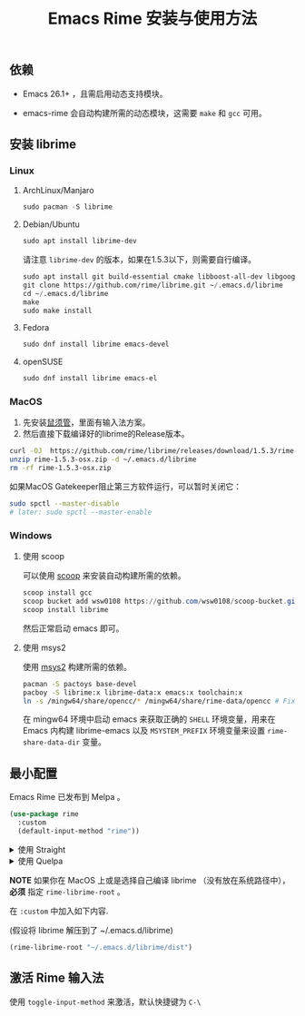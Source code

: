 #+title: Emacs Rime 安装与使用方法

** 依赖

   - Emacs 26.1+ ，且需启用动态支持模块。

   - emacs-rime 会自动构建所需的动态模块，这需要 ~make~ 和 ~gcc~ 可用。

** 安装 librime

*** Linux

**** ArchLinux/Manjaro

     #+begin_src emacs-lisp
       sudo pacman -S librime
     #+end_src

**** Debian/Ubuntu

     #+begin_src emacs-lisp
       sudo apt install librime-dev
     #+end_src

     请注意 ~librime-dev~ 的版本，如果在1.5.3以下，则需要自行编译。

     #+begin_src emacs-lisp
       sudo apt install git build-essential cmake libboost-all-dev libgoogle-glog-dev libleveldb-dev libmarisa-dev libopencc-dev libyaml-cpp-dev libgtest-dev
       git clone https://github.com/rime/librime.git ~/.emacs.d/librime
       cd ~/.emacs.d/librime
       make
       sudo make install
     #+end_src

**** Fedora

     #+begin_src emacs-lisp
       sudo dnf install librime emacs-devel
     #+end_src

**** openSUSE

     #+begin_src emacs-lisp
       sudo dnf install librime emacs-el
     #+end_src

*** MacOS
    1. 先安装[[https://rime.im/download/][鼠须管]]，里面有输入法方案。
    2. 然后直接下载编译好的librime的Release版本。

    #+BEGIN_SRC bash
      curl -OJ  https://github.com/rime/librime/releases/download/1.5.3/rime-1.5.3-osx.zip
      unzip rime-1.5.3-osx.zip -d ~/.emacs.d/librime
      rm -rf rime-1.5.3-osx.zip
    #+END_SRC

    如果MacOS Gatekeeper阻止第三方软件运行，可以暂时关闭它：

    #+begin_src bash
      sudo spctl --master-disable
      # later: sudo spctl --master-enable
    #+end_src

*** Windows

**** 使用 scoop

    可以使用 [[https://scoop.sh][scoop]] 来安装自动构建所需的依赖。

    #+begin_src powershell
      scoop install gcc
      scoop bucket add wsw0108 https://github.com/wsw0108/scoop-bucket.git
      scoop install librime
    #+end_src

    然后正常启动 emacs 即可。

**** 使用 msys2

    使用 [[https://www.msys2.org/][msys2]] 构建所需的依赖。

    #+begin_src bash
      pacman -S pactoys base-devel
      pacboy -S librime:x librime-data:x emacs:x toolchain:x
      ln -s /mingw64/share/opencc/* /mingw64/share/rime-data/opencc # Fix the Simplified Chinese input
    #+end_src

    在 mingw64 环境中启动 emacs 来获取正确的 =SHELL= 环境变量，用来在 Emacs 内构建 librime-emacs 以及  =MSYSTEM_PREFIX= 环境变量来设置 ~rime-share-data-dir~ 变量。

** 最小配置

   Emacs Rime 已发布到 Melpa 。

   #+begin_src emacs-lisp
     (use-package rime
       :custom
       (default-input-method "rime"))
   #+end_src

   #+html: <details>
   #+html: <summary>使用 Straight</summary>
   #+BEGIN_SRC emacs-lisp
     (use-package rime
       :straight (rime :type git
                       :host github
                       :repo "DogLooksGood/emacs-rime"
                       :files ("*.el" "Makefile" "lib.c"))
       :custom
       (default-input-method "rime"))
   #+END_SRC
   #+html: </details>

   #+html: <details>
   #+html: <summary>使用 Quelpa</summary>
   #+BEGIN_SRC emacs-lisp
     (use-package rime
       :quelpa (rime :fetcher github
                     :repo "DogLooksGood/emacs-rime"
                     :files ("*.el" "Makefile" "lib.c"))
       :custom
       (default-input-method "rime"))
   #+END_SRC
   #+html: </details>

   *NOTE* 如果你在 MacOS 上或是选择自己编译 librime （没有放在系统路径中）， *必须* 指定 ~rime-librime-root~ 。

   在 ~:custom~ 中加入如下内容.

   (假设将 librime 解压到了 ~/.emacs.d/librime)

   #+BEGIN_SRC emacs-lisp
     (rime-librime-root "~/.emacs.d/librime/dist")
   #+END_SRC

** 激活 Rime 输入法

   使用 ~toggle-input-method~ 来激活，默认快捷键为 ~C-\~

